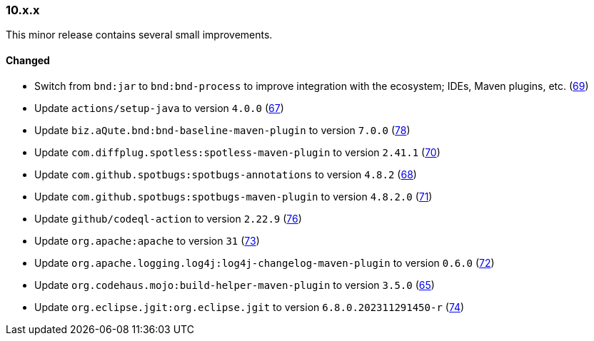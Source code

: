 ////
    Licensed to the Apache Software Foundation (ASF) under one or more
    contributor license agreements.  See the NOTICE file distributed with
    this work for additional information regarding copyright ownership.
    The ASF licenses this file to You under the Apache License, Version 2.0
    (the "License"); you may not use this file except in compliance with
    the License.  You may obtain a copy of the License at

    http://www.apache.org/licenses/LICENSE-2.0

    Unless required by applicable law or agreed to in writing, software
    distributed under the License is distributed on an "AS IS" BASIS,
    WITHOUT WARRANTIES OR CONDITIONS OF ANY KIND, either express or implied.
    See the License for the specific language governing permissions and
    limitations under the License.
////

////
    ██     ██  █████  ██████  ███    ██ ██ ███    ██  ██████  ██
    ██     ██ ██   ██ ██   ██ ████   ██ ██ ████   ██ ██       ██
    ██  █  ██ ███████ ██████  ██ ██  ██ ██ ██ ██  ██ ██   ███ ██
    ██ ███ ██ ██   ██ ██   ██ ██  ██ ██ ██ ██  ██ ██ ██    ██
     ███ ███  ██   ██ ██   ██ ██   ████ ██ ██   ████  ██████  ██

    IF THIS FILE DOESN'T HAVE A `.ftl` SUFFIX, IT IS AUTO-GENERATED, DO NOT EDIT IT!

    Version-specific release notes (`7.8.0.adoc`, etc.) are generated from `src/changelog/*/.release-notes.adoc.ftl`.
    Auto-generation happens during `generate-sources` phase of Maven.
    Hence, you must always

    1. Find and edit the associated `.release-notes.adoc.ftl`
    2. Run `./mvnw generate-sources`
    3. Commit both `.release-notes.adoc.ftl` and the generated `7.8.0.adoc`
////

[#release-notes-10-x-x]
=== 10.x.x



This minor release contains several small improvements.


==== Changed

* Switch from `bnd:jar` to `bnd:bnd-process` to improve integration with the ecosystem; IDEs, Maven plugins, etc. (https://github.com/apache/logging-parent/issues/69[69])
* Update `actions/setup-java` to version `4.0.0` (https://github.com/apache/logging-parent/pull/67[67])
* Update `biz.aQute.bnd:bnd-baseline-maven-plugin` to version `7.0.0` (https://github.com/apache/logging-parent/pull/78[78])
* Update `com.diffplug.spotless:spotless-maven-plugin` to version `2.41.1` (https://github.com/apache/logging-parent/pull/70[70])
* Update `com.github.spotbugs:spotbugs-annotations` to version `4.8.2` (https://github.com/apache/logging-parent/pull/68[68])
* Update `com.github.spotbugs:spotbugs-maven-plugin` to version `4.8.2.0` (https://github.com/apache/logging-parent/pull/71[71])
* Update `github/codeql-action` to version `2.22.9` (https://github.com/apache/logging-parent/pull/76[76])
* Update `org.apache:apache` to version `31` (https://github.com/apache/logging-parent/pull/73[73])
* Update `org.apache.logging.log4j:log4j-changelog-maven-plugin` to version `0.6.0` (https://github.com/apache/logging-parent/pull/72[72])
* Update `org.codehaus.mojo:build-helper-maven-plugin` to version `3.5.0` (https://github.com/apache/logging-parent/pull/65[65])
* Update `org.eclipse.jgit:org.eclipse.jgit` to version `6.8.0.202311291450-r` (https://github.com/apache/logging-parent/pull/74[74])
